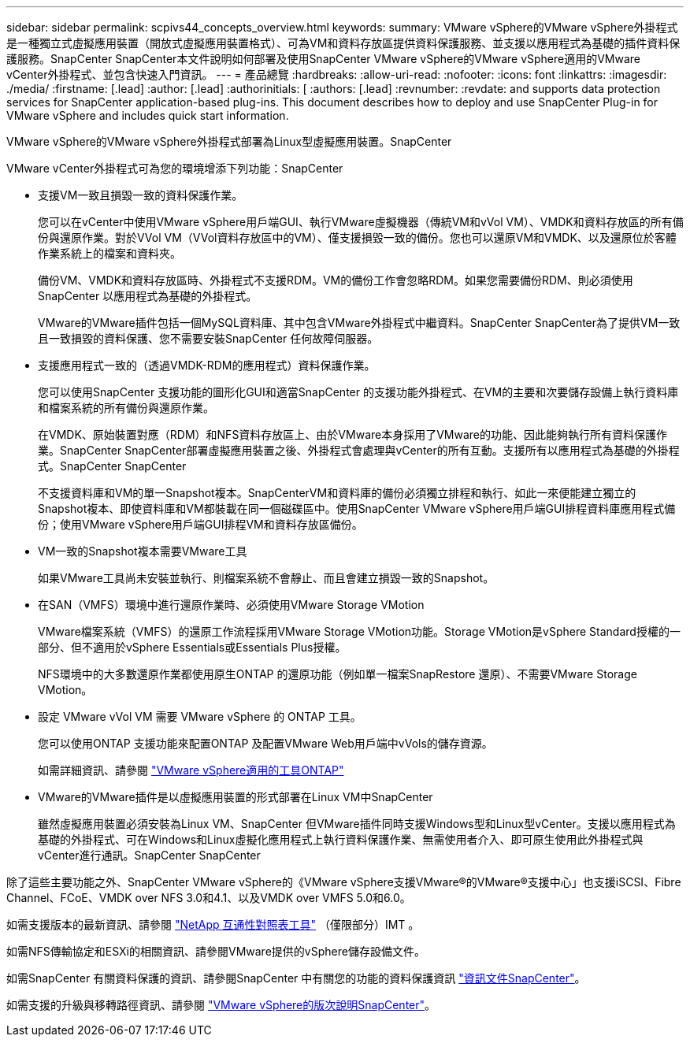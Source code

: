 ---
sidebar: sidebar 
permalink: scpivs44_concepts_overview.html 
keywords:  
summary: VMware vSphere的VMware vSphere外掛程式是一種獨立式虛擬應用裝置（開放式虛擬應用裝置格式）、可為VM和資料存放區提供資料保護服務、並支援以應用程式為基礎的插件資料保護服務。SnapCenter SnapCenter本文件說明如何部署及使用SnapCenter VMware vSphere的VMware vSphere適用的VMware vCenter外掛程式、並包含快速入門資訊。 
---
= 產品總覽
:hardbreaks:
:allow-uri-read: 
:nofooter: 
:icons: font
:linkattrs: 
:imagesdir: ./media/
:firstname: [.lead]
:author: [.lead]
:authorinitials: [
:authors: [.lead]
:revnumber: 
:revdate: and supports data protection services for SnapCenter application-based plug-ins. This document describes how to deploy and use SnapCenter Plug-in for VMware vSphere and includes quick start information.


VMware vSphere的VMware vSphere外掛程式部署為Linux型虛擬應用裝置。SnapCenter

VMware vCenter外掛程式可為您的環境增添下列功能：SnapCenter

* 支援VM一致且損毀一致的資料保護作業。
+
您可以在vCenter中使用VMware vSphere用戶端GUI、執行VMware虛擬機器（傳統VM和vVol VM）、VMDK和資料存放區的所有備份與還原作業。對於VVol VM（VVol資料存放區中的VM）、僅支援損毀一致的備份。您也可以還原VM和VMDK、以及還原位於客體作業系統上的檔案和資料夾。

+
備份VM、VMDK和資料存放區時、外掛程式不支援RDM。VM的備份工作會忽略RDM。如果您需要備份RDM、則必須使用SnapCenter 以應用程式為基礎的外掛程式。

+
VMware的VMware插件包括一個MySQL資料庫、其中包含VMware外掛程式中繼資料。SnapCenter SnapCenter為了提供VM一致且一致損毀的資料保護、您不需要安裝SnapCenter 任何故障伺服器。

* 支援應用程式一致的（透過VMDK-RDM的應用程式）資料保護作業。
+
您可以使用SnapCenter 支援功能的圖形化GUI和適當SnapCenter 的支援功能外掛程式、在VM的主要和次要儲存設備上執行資料庫和檔案系統的所有備份與還原作業。

+
在VMDK、原始裝置對應（RDM）和NFS資料存放區上、由於VMware本身採用了VMware的功能、因此能夠執行所有資料保護作業。SnapCenter SnapCenter部署虛擬應用裝置之後、外掛程式會處理與vCenter的所有互動。支援所有以應用程式為基礎的外掛程式。SnapCenter SnapCenter

+
不支援資料庫和VM的單一Snapshot複本。SnapCenterVM和資料庫的備份必須獨立排程和執行、如此一來便能建立獨立的Snapshot複本、即使資料庫和VM都裝載在同一個磁碟區中。使用SnapCenter VMware vSphere用戶端GUI排程資料庫應用程式備份；使用VMware vSphere用戶端GUI排程VM和資料存放區備份。

* VM一致的Snapshot複本需要VMware工具
+
如果VMware工具尚未安裝並執行、則檔案系統不會靜止、而且會建立損毀一致的Snapshot。

* 在SAN（VMFS）環境中進行還原作業時、必須使用VMware Storage VMotion
+
VMware檔案系統（VMFS）的還原工作流程採用VMware Storage VMotion功能。Storage VMotion是vSphere Standard授權的一部分、但不適用於vSphere Essentials或Essentials Plus授權。

+
NFS環境中的大多數還原作業都使用原生ONTAP 的還原功能（例如單一檔案SnapRestore 還原）、不需要VMware Storage VMotion。

* 設定 VMware vVol VM 需要 VMware vSphere 的 ONTAP 工具。
+
您可以使用ONTAP 支援功能來配置ONTAP 及配置VMware Web用戶端中vVols的儲存資源。

+
如需詳細資訊、請參閱 https://docs.netapp.com/us-en/ontap-tools-vmware-vsphere/index.html["VMware vSphere適用的工具ONTAP"^]

* VMware的VMware插件是以虛擬應用裝置的形式部署在Linux VM中SnapCenter
+
雖然虛擬應用裝置必須安裝為Linux VM、SnapCenter 但VMware插件同時支援Windows型和Linux型vCenter。支援以應用程式為基礎的外掛程式、可在Windows和Linux虛擬化應用程式上執行資料保護作業、無需使用者介入、即可原生使用此外掛程式與vCenter進行通訊。SnapCenter SnapCenter



除了這些主要功能之外、SnapCenter VMware vSphere的《VMware vSphere支援VMware®的VMware®支援中心」也支援iSCSI、Fibre Channel、FCoE、VMDK over NFS 3.0和4.1、以及VMDK over VMFS 5.0和6.0。

如需支援版本的最新資訊、請參閱 https://imt.netapp.com/matrix/imt.jsp?components=112310;&solution=1517&isHWU&src=IMT["NetApp 互通性對照表工具"^] （僅限部分）IMT 。

如需NFS傳輸協定和ESXi的相關資訊、請參閱VMware提供的vSphere儲存設備文件。

如需SnapCenter 有關資料保護的資訊、請參閱SnapCenter 中有關您的功能的資料保護資訊 http://docs.netapp.com/us-en/snapcenter/index.html["資訊文件SnapCenter"^]。

如需支援的升級與移轉路徑資訊、請參閱 link:scpivs44_release_notes.html["VMware vSphere的版次說明SnapCenter"^]。
